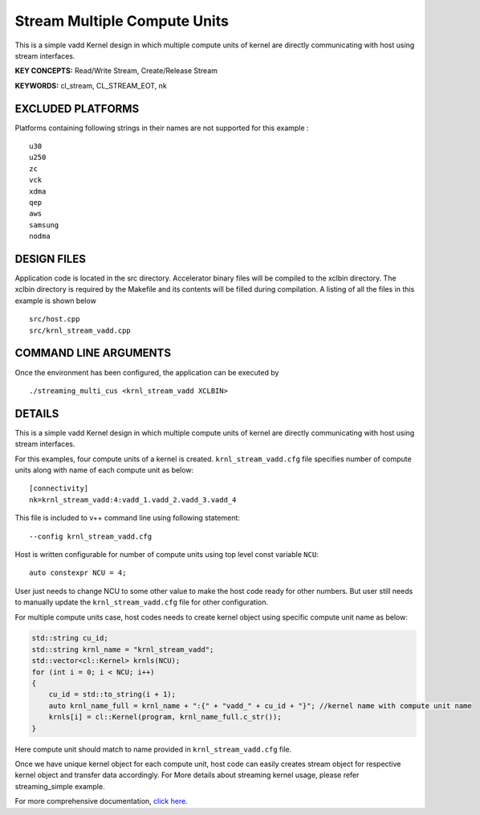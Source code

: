 Stream Multiple Compute Units
=============================

This is a simple vadd Kernel design in which multiple compute units of kernel are directly communicating with host using stream interfaces.

**KEY CONCEPTS:** Read/Write Stream, Create/Release Stream

**KEYWORDS:** cl_stream, CL_STREAM_EOT, nk

EXCLUDED PLATFORMS
------------------

Platforms containing following strings in their names are not supported for this example :

::

   u30
   u250
   zc
   vck
   xdma
   qep
   aws
   samsung
   nodma

DESIGN FILES
------------

Application code is located in the src directory. Accelerator binary files will be compiled to the xclbin directory. The xclbin directory is required by the Makefile and its contents will be filled during compilation. A listing of all the files in this example is shown below

::

   src/host.cpp
   src/krnl_stream_vadd.cpp
   
COMMAND LINE ARGUMENTS
----------------------

Once the environment has been configured, the application can be executed by

::

   ./streaming_multi_cus <krnl_stream_vadd XCLBIN>

DETAILS
-------

This is a simple vadd Kernel design in which multiple compute units of
kernel are directly communicating with host using stream interfaces.

For this examples, four compute units of a kernel is created.
``krnl_stream_vadd.cfg`` file specifies number of compute units along
with name of each compute unit as below:

::

   [connectivity]
   nk=krnl_stream_vadd:4:vadd_1.vadd_2.vadd_3.vadd_4

This file is included to v++ command line using following statement:

::

   --config krnl_stream_vadd.cfg 

Host is written configurable for number of compute units using top level
const variable ``NCU``:

::

   auto constexpr NCU = 4;

User just needs to change NCU to some other value to make the host code
ready for other numbers. But user still needs to manually update the
``krnl_stream_vadd.cfg`` file for other configuration.

For multiple compute units case, host codes needs to create kernel
object using specific compute unit name as below:

.. code:: cpp

   std::string cu_id;
   std::string krnl_name = "krnl_stream_vadd";
   std::vector<cl::Kernel> krnls(NCU);
   for (int i = 0; i < NCU; i++) 
   {
       cu_id = std::to_string(i + 1);
       auto krnl_name_full = krnl_name + ":{" + "vadd_" + cu_id + "}"; //kernel name with compute unit name
       krnls[i] = cl::Kernel(program, krnl_name_full.c_str());
   }

Here compute unit should match to name provided in
``krnl_stream_vadd.cfg`` file.

Once we have unique kernel object for each compute unit, host code can
easily creates stream object for respective kernel object and transfer
data accordingly. For More details about streaming kernel usage, please
refer streaming_simple example.

For more comprehensive documentation, `click here <http://xilinx.github.io/Vitis_Accel_Examples>`__.